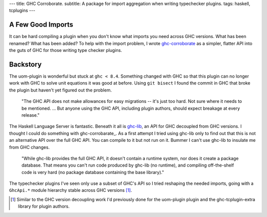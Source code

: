 ---
title: GHC Corroborate.
subtitle: A package for import aggregation when writing typechecker plugins.
tags: haskell, tcplugins
---

A Few Good Imports
------------------

It can be hard compiling a plugin when you don't know what imports you need
across GHC versions. What has been renamed? What has been added? To help with
the import problem, I wrote ghc-corroborate_ as a simpler, flatter API into the
guts of GHC for those writing type checker plugins.

Backstory
---------

The uom-plugin is wonderful but stuck at ``ghc < 8.4``.  Something changed with
GHC so that this plugin can no longer work with GHC to solve unit equations it
was good at before. Using ``git bisect`` I found the commit in GHC that broke
the plugin but haven't yet figured out the problem.

    "The GHC API does not make allowances for easy migrations -- it's just too
    hard. Not sure where it needs to be mentioned. ... But anyone using the GHC
    API, including plugin authors, should expect breakage at every release."

    .. raw:: html

        <footer>
            <a
                href="https://gitlab.haskell.org/ghc/ghc/-/merge_requests/3583#note_285243"
                target="_blank">
                Richard Eisenberg
            </a>
        </footer>

The Haskell Language Server is fantastic.  Beneath it all is ghc-lib_, an API
for GHC decoupled from GHC versions. I thought I could do something with
ghc-corrobarate_.  As a first attempt I tried using ghc-lib only to find out
that this is not an alternative API over the full GHC API. You can compile to it
but not run on it. Bummer I can't use ghc-lib to insulate me from GHC changes.

    "While ghc-lib provides the full GHC API, it doesn't contain a runtime
    system, nor does it create a package database. That means you can't run code
    produced by ghc-lib (no runtime), and compiling off-the-shelf code is very
    hard (no package database containing the base library)."

    .. raw:: html

        <footer>
            <a
                href="http://neilmitchell.blogspot.com/2019/02/announcing-ghc-lib.html"
                target="_blank">
                Neil Mitchell
            </a>
        </footer>

The typechecker plugins I've seen only use a subset of GHC's API so I tried
reshaping the needed imports, going with a ``GhcApi.*`` module hierarchy stable
across GHC versions [#]_.

.. _ghc-lib: https://hackage.haskell.org/package/ghc-lib
.. _ghc-corroborate: https://github.com/BlockScope/ghc-corroborate#readme
.. _uom-plugin: https://github.com/adamgundry/uom-plugin#readme

.. [#] Similar to the GHC version decoupling work I'd previously done for the
    uom-plugin plugin and the ghc-tcplugin-extra library for plugin authors.
